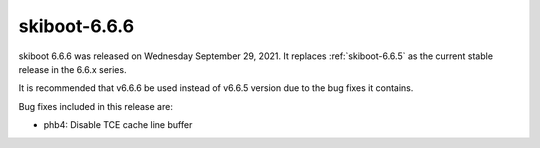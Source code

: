 .. _skiboot-6.6.6:

==============
skiboot-6.6.6
==============

skiboot 6.6.6 was released on Wednesday September 29, 2021. It replaces
:ref:`skiboot-6.6.5` as the current stable release in the 6.6.x series.

It is recommended that v6.6.6 be used instead of v6.6.5 version due to the
bug fixes it contains.

Bug fixes included in this release are:

- phb4: Disable TCE cache line buffer
